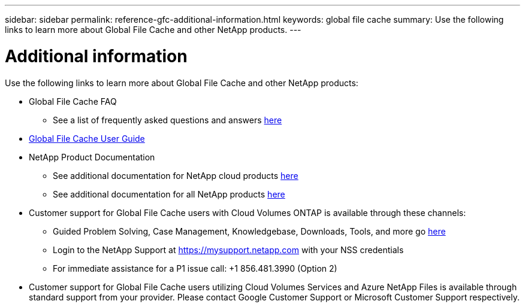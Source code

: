 ---
sidebar: sidebar
permalink: reference-gfc-additional-information.html
keywords: global file cache
summary: Use the following links to learn more about Global File Cache and other NetApp products.
---

= Additional information
:hardbreaks:
:nofooter:
:icons: font
:linkattrs:
:imagesdir: ./media/

[.lead]

Use the following links to learn more about Global File Cache and other NetApp products:

* Global File Cache FAQ
+
** See a list of frequently asked questions and answers https://bluexp.netapp.com/global-file-cache-faq[here^]

* https://repo.cloudsync.netapp.com/gfc/Global%20File%20Cache%202.2.0%20User%20Guide.pdf[Global File Cache User Guide^]

* NetApp Product Documentation
+
** See additional documentation for NetApp cloud products https://docs.netapp.com/us-en/cloud/[here^]
** See additional documentation for all NetApp products https://www.netapp.com/support-and-training/documentation/[here^]

* Customer support for Global File Cache users with Cloud Volumes ONTAP is available through these channels:
+
** Guided Problem Solving, Case Management, Knowledgebase, Downloads, Tools, and more go https://bluexp.netapp.com/gfc-support[here^]
** Login to the NetApp Support at https://mysupport.netapp.com with your NSS credentials
** For immediate assistance for a P1 issue call: +1 856.481.3990 (Option 2)

* Customer support for Global File Cache users utilizing Cloud Volumes Services and Azure NetApp Files is available through standard support from your provider. Please contact Google Customer Support or Microsoft Customer Support respectively.
